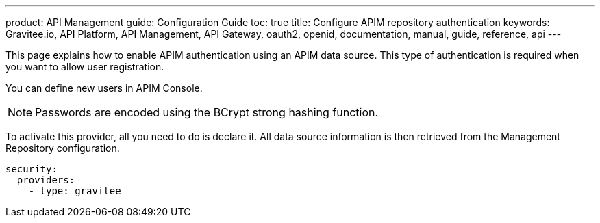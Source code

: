 ---
product: API Management
guide: Configuration Guide
toc: true
title: Configure APIM repository authentication
keywords: Gravitee.io, API Platform, API Management, API Gateway, oauth2, openid, documentation, manual, guide, reference, api
---

This page explains how to enable APIM authentication using an APIM data source.
This type of authentication is required when you want to allow user registration.

You can define new users in APIM Console.

NOTE: Passwords are encoded using the BCrypt strong hashing function.

To activate this provider, all you need to do is declare it. All data source information is then retrieved from the Management Repository configuration.

[source,yaml]
----
security:
  providers:
    - type: gravitee
----

